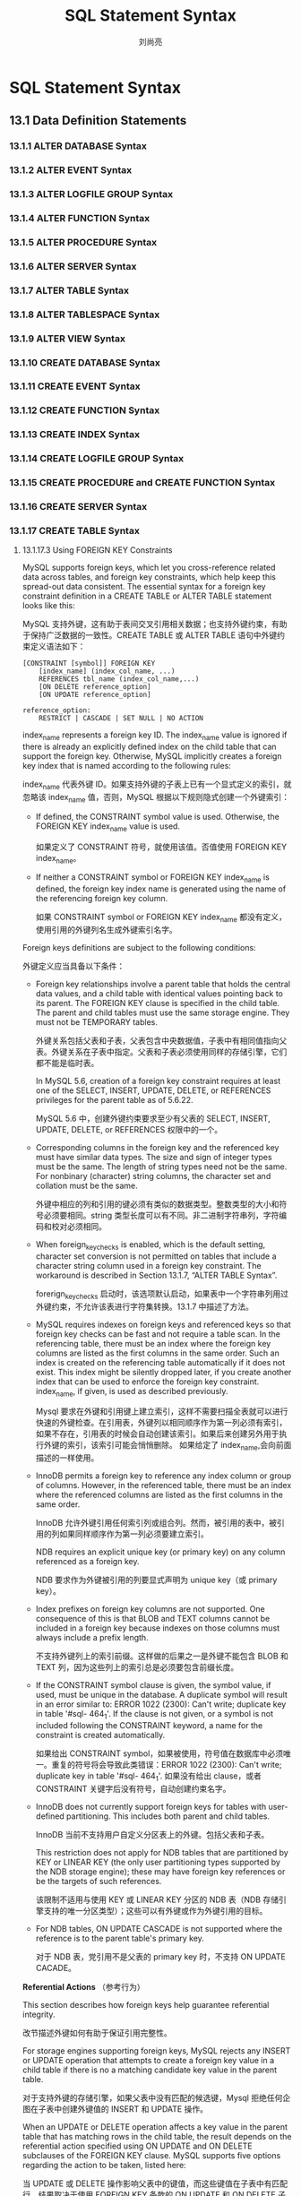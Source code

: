 # -*- coding:utf-8 -*-
#+TITLE:SQL Statement Syntax
#+author: 刘尚亮
#+email:phenix3443@gmail.com
#+STARTUP:overview
* SQL Statement Syntax
** 13.1 Data Definition Statements
*** 13.1.1 ALTER DATABASE Syntax
*** 13.1.2 ALTER EVENT Syntax
*** 13.1.3 ALTER LOGFILE GROUP Syntax
*** 13.1.4 ALTER FUNCTION Syntax
*** 13.1.5 ALTER PROCEDURE Syntax
*** 13.1.6 ALTER SERVER Syntax
*** 13.1.7 ALTER TABLE Syntax
*** 13.1.8 ALTER TABLESPACE Syntax
*** 13.1.9 ALTER VIEW Syntax
*** 13.1.10 CREATE DATABASE Syntax
*** 13.1.11 CREATE EVENT Syntax
*** 13.1.12 CREATE FUNCTION Syntax
*** 13.1.13 CREATE INDEX Syntax
*** 13.1.14 CREATE LOGFILE GROUP Syntax
*** 13.1.15 CREATE PROCEDURE and CREATE FUNCTION Syntax
*** 13.1.16 CREATE SERVER Syntax
*** 13.1.17 CREATE TABLE Syntax
***** 13.1.17.3 Using FOREIGN KEY Constraints

	  MySQL supports foreign keys, which let you cross-reference related data across tables, and foreign key constraints, which help keep this spread-out data consistent. The essential syntax for a foreign key constraint definition in a CREATE TABLE or ALTER TABLE statement looks like this:

	  MySQL 支持外键，这有助于表间交叉引用相关数据；也支持外键约束，有助于保持广泛数据的一致性。CREATE TABLE 或 ALTER TABLE 语句中外键约束定义语法如下：

	  #+BEGIN_SRC mysql
[CONSTRAINT [symbol]] FOREIGN KEY
    [index_name] (index_col_name, ...)
    REFERENCES tbl_name (index_col_name,...)
    [ON DELETE reference_option]
    [ON UPDATE reference_option]

reference_option:
    RESTRICT | CASCADE | SET NULL | NO ACTION
	  #+END_SRC

	  index_name represents a foreign key ID. The index_name value is ignored if there is already an explicitly defined index on the child table that can support the foreign key. Otherwise, MySQL implicitly creates a foreign key index that is named according to the following rules:

	  index_name 代表外键 ID。如果支持外键的子表上已有一个显式定义的索引，就忽略该 index_name 值，否则，MySQL 根据以下规则隐式创建一个外键索引：

	  + If defined, the CONSTRAINT symbol value is used. Otherwise, the FOREIGN KEY index_name value is used.

		如果定义了 CONSTRAINT 符号，就使用该值。否值使用 FOREIGN KEY index_name。

	  + If neither a CONSTRAINT symbol or FOREIGN KEY index_name is defined, the foreign key index name is generated using the name of the referencing foreign key column.

		如果 CONSTRAINT symbol or FOREIGN KEY index_name 都没有定义，使用引用的外键列名生成外键索引名字。

	  Foreign keys definitions are subject to the following conditions:

	  外键定义应当具备以下条件：

	  + Foreign key relationships involve a parent table that holds the central data values, and a child table with identical values pointing back to its parent. The FOREIGN KEY clause is specified in the child table. The parent and child tables must use the same storage engine. They must not be TEMPORARY tables.

		外键关系包括父表和子表，父表包含中央数据值，子表中有相同值指向父表。外键关系在子表中指定。父表和子表必须使用同样的存储引擎，它们都不能是临时表。

		In MySQL 5.6, creation of a foreign key constraint requires at least one of the SELECT, INSERT, UPDATE, DELETE, or REFERENCES privileges for the parent table as of 5.6.22.

		MySQL 5.6 中，创建外键约束要求至少有父表的 SELECT, INSERT, UPDATE, DELETE, or REFERENCES 权限中的一个。

	  + Corresponding columns in the foreign key and the referenced key must have similar data types. The size and sign of integer types must be the same. The length of string types need not be the same. For nonbinary (character) string columns, the character set and collation must be the same.

		外键中相应的列和引用的键必须有类似的数据类型。整数类型的大小和符号必须要相同。string 类型长度可以有不同。非二进制字符串列，字符编码和校对必须相同。

	  + When foreign_key_checks is enabled, which is the default setting, character set conversion is not permitted on tables that include a character string column used in a foreign key constraint. The workaround is described in Section 13.1.7, “ALTER TABLE Syntax”.

		forerign_key_checks 启动时，该选项默认启动，如果表中一个字符串列用过外键约束，不允许该表进行字符集转换。13.1.7 中描述了方法。

	  + MySQL requires indexes on foreign keys and referenced keys so that foreign key checks can be fast and not require a table scan. In the referencing table, there must be an index where the foreign key columns are listed as the first columns in the same order. Such an index is created on the referencing table automatically if it does not exist. This index might be silently dropped later, if you create another index that can be used to enforce the foreign key constraint. index_name, if given, is used as described previously.

		Mysql 要求在外键和引用键上建立索引，这样不需要扫描全表就可以进行快速的外键检查。在引用表，外键列以相同顺序作为第一列必须有索引，如果不存在，引用表的时候会自动创建该索引。如果后来创建另外用于执行外键的索引，该索引可能会悄悄删除。 如果给定了 index_name,会向前面描述的一样使用。

	  + InnoDB permits a foreign key to reference any index column or group of columns. However, in the referenced table, there must be an index where the referenced columns are listed as the first columns in the same order.

		InnoDB 允许外键引用任何索引列或组合列。然而，被引用的表中，被引用的列如果同样顺序作为第一列必须要建立索引。

		NDB requires an explicit unique key (or primary key) on any column referenced as a foreign key.

		NDB 要求作为外键被引用的列要显式声明为 unique key（或 primary key）。

	  + Index prefixes on foreign key columns are not supported. One consequence of this is that BLOB and TEXT columns cannot be included in a foreign key because indexes on those columns must always include a prefix length.

		不支持外键列上的索引前缀。这样做的后果之一是外键不能包含 BLOB 和 TEXT 列，因为这些列上的索引总是必须要包含前缀长度。

	  + If the CONSTRAINT symbol clause is given, the symbol value, if used, must be unique in the database. A duplicate symbol will result in an error similar to: ERROR 1022 (2300): Can't write; duplicate key in table '#sql- 464_1'. If the clause is not given, or a symbol is not included following the CONSTRAINT keyword, a name for the constraint is created automatically.

		如果给出 CONSTRAINT symbol，如果被使用，符号值在数据库中必须唯一。重复的符号将会导致此类错误：ERROR 1022 (2300): Can't write; duplicate key in table '#sql- 464_1'. 如果没有给出 clause，或者 CONSTRAINT 关键字后没有符号，自动创建约束名字。

	  + InnoDB does not currently support foreign keys for tables with user-defined partitioning. This includes both parent and child tables.

		InnoDB 当前不支持用户自定义分区表上的外键。包括父表和子表。

		This restriction does not apply for NDB tables that are partitioned by KEY or LINEAR KEY (the only user partitioning types supported by the NDB storage engine); these may have foreign key references or be the targets of such references.

		该限制不适用与使用 KEY 或 LINEAR KEY 分区的 NDB 表（NDB 存储引擎支持的唯一分区类型）；这些可以有外键或作为外键引用的目标。

	  + For NDB tables, ON UPDATE CASCADE is not supported where the reference is to the parent table's primary key.

		对于 NDB 表，党引用不是父表的 primary key 时，不支持 ON UPDATE CACADE。

*Referential Actions* （参考行为）

	This section describes how foreign keys help guarantee referential integrity.

	改节描述外键如何有助于保证引用完整性。

	For storage engines supporting foreign keys, MySQL rejects any INSERT or UPDATE operation that attempts to create a foreign key value in a child table if there is no a matching candidate key value in the parent table.

	对于支持外键的存储引擎，如果父表中没有匹配的候选键，Mysql 拒绝任何企图在子表中创建外键值的 INSERT 和 UPDATE 操作。

	When an UPDATE or DELETE operation affects a key value in the parent table that has matching rows in the child table, the result depends on the referential action specified using ON UPDATE and ON DELETE subclauses of the FOREIGN KEY clause. MySQL supports five options regarding the action to be taken, listed here:

	当 UPDATE 或 DELETE 操作影响父表中的键值，而这些键值在子表中有匹配行，结果取决于使用 FOREIGN KEY 条款的 ON UPDATE 和 ON DELETE 子条款指定的参考行为。mysql 对于要采取的行为支持五各选项，如下所列：

	+ CASCADE: Delete or update the row from the parent table, and automatically delete or update the matching rows in the child table. Both ON DELETE CASCADE and ON UPDATE CASCADE are supported. Between two tables, do not define several ON UPDATE CASCADE clauses that act on the same column in the parent table or in the child table.

	  CASCADE:从父表中删除或更新表，在子表中自动山删除或更新匹配的行。ON DELETE CASCADE and ON UPDATE CASCADE 都支持。两表之间，不要在父表或子表中相同的列上定义多个 ON UPDATE CASCADE 子条目。

	  	  #+BEGIN_EXAMPLE
Note
Cascaded foreign key actions do not activate triggers.

级联的外键行为不会机会触发器。
	  #+END_EXAMPLE


	+ SET NULL: Delete or update the row from the parent table, and set the foreign key column or columns in the child table to NULL. Both ON DELETE SET NULL and ON UPDATE SET NULL clauses are supported.

	  SET NULL：从父表中删除或更新行，在子表中将外键（组合列）设置为 NULL。同时支持 ON DELETE SET NULL and ON UPDATE SET NULL 子条目。

	  If you specify a SET NULL action, make sure that you have not declared the columns in the child table as NOT NULL.

	  如果指定一个 SET NUll 行为，确保没有将子表中的该列声明为 NOT NULL。

	+ RESTRICT: Rejects the delete or update operation for the parent table. Specifying RESTRICT (or NO ACTION) is the same as omitting the ON DELETE or ON UPDATE clause.

	  RESTRICT:拒绝执行父表的删除和更新操作。作为省略 ON DELETE or ON UPDATE 条目，指定 RESTRICT (or NO ACTION)是相同的。

	+ NO ACTION: A keyword from standard SQL. In MySQL, equivalent to RESTRICT. The MySQL Server rejects the delete or update operation for the parent table if there is a related foreign key value in the referenced table. Some database systems have deferred checks, and NO ACTION is a deferred check. In MySQL, foreign key constraints are checked immediately, so NO ACTION is the same as RESTRICT.

	  NO ACTION:标准 sql 关键字。Mysql 中，等于 RESTRICT。mysql 服务拒绝父表的删除和更新操作，如果被引用的表中有相关的外键值。一些数据库系统有延迟的检查，NO ACTION 就是一个延迟的检查。Mysql 中，立即检查外键约束，所以有 NO ACTION 和 RESTRICT 是一样的。

	+ SET DEFAULT: This action is recognized by the MySQL parser, but both InnoDB and NDB reject table definitions containing ON DELETE SET DEFAULT or ON UPDATE SET DEFAULT clauses.

	  SET DEFAULT:mysql 解析器识别该操作，但 InnoDB 和 NDB 拒绝包含 ON DELETE SET DEFAULT or ON UPDATE SET DEFAULT 条目的表定义。

	For an ON DELETE or ON UPDATE that is not specified, the default action is always RESTRICT.

	没有指定 ON DELETE or ON UPDATE 的默认操作是 RESTRICT。

	MySQL supports foreign key references between one column and another within a table. (A column cannot have a foreign key reference to itself.) In these cases, “child table records” really refers to dependent records within the same table.

	Mysql 支持表内的列间的外键引用（列不能使用外键引用自身）。这种情况喜爱,“子表引用记录列”实际上指向同表综的依赖记录。

*Examples of Foreign Key Clauses* （外键条目举例）

	Here is a simple example that relates parent and child tables through a single-column foreign key:

	此处的简单例子使用单列外键关联父表和子表。

	#+BEGIN_SRC sql
CREATE TABLE parent (
    id INT NOT NULL,
    PRIMARY KEY (id)
) ENGINE=INNODB;

CREATE TABLE child (
    id INT,
    parent_id INT,
    INDEX par_ind (parent_id),
    FOREIGN KEY (parent_id)
        REFERENCES parent(id)
        ON DELETE CASCADE
) ENGINE=INNODB;
	#+END_SRC


	A more complex example in which a product_order table has foreign keys for two other tables. One foreign key references a two-column index in the product table. The other references a single-column index in the customer table:

	更复杂的例子：product_order 表中有两个表的外键。一个外键引用了 product 表的两个列组成的索引，另一个 custom 表中的单列索引。

	#+BEGIN_SRC sql
CREATE TABLE product (
    category INT NOT NULL, id INT NOT NULL,
    price DECIMAL,
    PRIMARY KEY(category, id)
)   ENGINE=INNODB;

CREATE TABLE customer (
    id INT NOT NULL,
    PRIMARY KEY (id)
)   ENGINE=INNODB;

CREATE TABLE product_order (
    no INT NOT NULL AUTO_INCREMENT,
    product_category INT NOT NULL,
    product_id INT NOT NULL,
    customer_id INT NOT NULL,

    PRIMARY KEY(no),
    INDEX (product_category, product_id),
    INDEX (customer_id),

    FOREIGN KEY (product_category, product_id)
      REFERENCES product(category, id)
      ON UPDATE CASCADE ON DELETE RESTRICT,

    FOREIGN KEY (customer_id)
      REFERENCES customer(id)
)   ENGINE=INNODB;
	#+END_SRC


*Adding foreign keys* （添加外键）

	You can add a new foreign key constraint to an existing table by using ALTER TABLE. The syntax relating to foreign keys for this statement is shown here:

	可以使用 ALTER TABLE 向现有表添加外键约束。和外键相关显式和如下：

	#+BEGIN_SRC sql
ALTER TABLE tbl_name
    ADD [CONSTRAINT [symbol]] FOREIGN KEY
    [index_name] (index_col_name, ...)
    REFERENCES tbl_name (index_col_name,...)
    [ON DELETE reference_option]
    [ON UPDATE reference_option]
	#+END_SRC


	The foreign key can be self referential (referring to the same table). When you add a foreign key constraint to a table using ALTER TABLE, remember to create the required indexes first.

	外键可以是字引用的（引用相同的表）。使用 ALTER TABLE 添加外键约束时，记得先创建所需的索引。

*Dropping Foreign Keys* (删除外键)

	You can also use ALTER TABLE to drop foreign keys, using the syntax shown here:

	还可以使用 ALTER TABLE 删除外键，使用如下语法：

	#+BEGIN_SRC sql
ALTER TABLE tbl_name DROP FOREIGN KEY fk_symbol;
	#+END_SRC

	If the FOREIGN KEY clause included a CONSTRAINT name when you created the foreign key, you can refer to that name to drop the foreign key. Otherwise, the fk_symbol value is generated internally when the foreign key is created. To find out the symbol value when you want to drop a foreign key, use a SHOW CREATE TABLE statement, as shown here:

	如果创建外键的时候 FOREIGN KEY 子条目包含 CONSTRAINT 名字，可以引用该名字删除外键。否则，创建外键时自内部自动创建 fk_symbol。使用 SHOW CREATE TABLE 语句查找想要删除的外键的符号值，如下所示：
	#+BEGIN_SRC sh
mysql> SHOW CREATE TABLE ibtest11c\G
*************************** 1. row ***************************
       Table: ibtest11c
Create Table: CREATE TABLE `ibtest11c` (
  `A` int(11) NOT NULL auto_increment,
  `D` int(11) NOT NULL default '0',
  `B` varchar(200) NOT NULL default '',
  `C` varchar(175) default NULL,
  PRIMARY KEY  (`A`,`D`,`B`),
  KEY `B` (`B`,`C`),
  KEY `C` (`C`),
  CONSTRAINT `0_38775` FOREIGN KEY (`A`, `D`)
REFERENCES `ibtest11a` (`A`, `D`)
ON DELETE CASCADE ON UPDATE CASCADE,
  CONSTRAINT `0_38776` FOREIGN KEY (`B`, `C`)
REFERENCES `ibtest11a` (`B`, `C`)
ON DELETE CASCADE ON UPDATE CASCADE
) ENGINE=INNODB CHARSET=latin1
1 row in set (0.01 sec)

mysql> ALTER TABLE ibtest11c DROP FOREIGN KEY `0_38775`;
	#+END_SRC

	Prior to MySQL 5.6.6, adding and dropping a foreign key in the same ALTER TABLE statement may be problematic in some cases and is therefore unsupported. Separate statements should be used for each operation. As of MySQL 5.6.6, adding and dropping a foreign key in the same ALTER TABLE statement is supported for ALTER TABLE ... ALGORITHM=INPLACE but remains unsupported for ALTER TABLE ... ALGORITHM=COPY.

	mysql 5.6.5 之前，同一 ALTER TABLE 语句中添加和删除外键某些情况可能会问题，因为没有值贺词。每个操作使用单独的语句。mysql 5.6.6，ALTER TABLE ... ALGORITHM=INPLACE 支持同一 ALTER TABLE 语句中添加和删除外键，但 ALTER TABLE ... ALGORITHM=COPY 不支持。

	Before MySQL 5.6.7, using ALTER TABLE to change the definition of a foreign key column could cause a loss of referential integrity. For example, changing a foreign key column that contained NULL values to be NOT NULL caused the NULL values to be the empty string. Similarly, an ALTER TABLE IGNORE that removed rows in a parent table could break referential integrity.

	As of 5.6.7, the server prohibits changes to foreign key columns with the potential to cause loss of referential integrity. A workaround is to use ALTER TABLE ... DROP FOREIGN KEY before changing the column definition and ALTER TABLE ... ADD FOREIGN KEY afterward.

*Foreign Keys and Other MySQL Statements*


	Table and column identifiers in a FOREIGN KEY ... REFERENCES ... clause can be quoted within backticks (`). Alternatively, double quotation marks (") can be used if the ANSI_QUOTES SQL mode is enabled. The setting of the lower_case_table_names system variable is also taken into account.

	FOREIGN KEY ... REFERENCES ... 条目中定义的表和列标识符可以使用反引号。或者如果启用 ANSI_QUOTES SQL 模式也可以使用双引号。系统变量 lower_case_table_names 也要考虑在内。

	You can view a child table's foreign key definitions as part of the output of the SHOW CREATE TABLE statement:

	在 SHOW CREATE TABLE 语句输出部分中查看子表的外键定义。

	#+BEGIN_SRC sql
SHOW CREATE TABLE tbl_name;
	#+END_SRC


	You can also obtain information about foreign keys by querying the INFORMATION_SCHEMA.KEY_COLUMN_USAGE table.

	通过查询 INFORMATION_SCHEMA.KEY_COLUMN_USAGE table 了解有关外键的更多信息。

	You can find information about foreign keys used by InnoDB tables in the INNODB_SYS_FOREIGN and INNODB_SYS_FOREIGN_COLS tables, also in the INFORMATION_SCHEMA database.

	在 INNODB_SYS_FOREIGN and INNODB_SYS_FOREIGN_COLS 中查看 InnoDB 表使用的外键信息，INFORMATION_SCHEMA 数据库中也可以看到。


	mysqldump produces correct definitions of tables in the dump file, including the foreign keys for child tables.

	mysqldump 在转储文件中产生表的正确信息，包括子表的外键。

	To make it easier to reload dump files for tables that have foreign key relationships, mysqldump automatically includes a statement in the dump output to set foreign_key_checks to 0. This avoids problems with tables having to be reloaded in a particular order when the dump is reloaded. It is also possible to set this variable manually:

	为了更容易的加载包含外键关系的表的转储文件，mysqldump 在转储输出中自动包含语句将 forerign_key_checks 设置为 0。 这避免了加载转储时表必须以特定顺序加载的问题。也可以手动设置这个变量：

	#+BEGIN_SRC sh
mysql> SET foreign_key_checks = 0;
mysql> SOURCE dump_file_name;
mysql> SET foreign_key_checks = 1;
	#+END_SRC

	This enables you to import the tables in any order if the dump file contains tables that are not correctly ordered for foreign keys. It also speeds up the import operation. Setting foreign_key_checks to 0 can also be useful for ignoring foreign key constraints during LOAD DATA and ALTER TABLE operations. However, even if foreign_key_checks = 0, MySQL does not permit the creation of a foreign key constraint where a column references a nonmatching column type. Also, if a table has foreign key constraints, ALTER TABLE cannot be used to alter the table to use another storage engine. To change the storage engine, you must drop any foreign key constraints first.

	如果转储文件包含的表没有针对正确排序，这样就可以任意顺序导入表。这同样加快了导入操作。foreign_key_checks 设置为 0 同样有助于在 LOAD DATA and ALTER TABLE 操作中忽略外键约束。然而，即使 foreign_key_checks = 0，mysql 不允许创建列引用了不匹配的类类型的外键约束。同样，如果一个表包含外键约束，不能使用 ALTER TABLE 修改表的存储引擎。为了修改存储引擎，必须要先删除外键约束。

	You cannot issue DROP TABLE for a table that is referenced by a FOREIGN KEY constraint, unless you do SET foreign_key_checks = 0. When you drop a table, any constraints that were defined in the statement used to create that table are also dropped.

	不可以删除被外键约束引用的表，除非将 foreign_key_checks 设置为。删除表时，创建该表时定义的所有约束都会被删除。

	If you re-create a table that was dropped, it must have a definition that conforms to the foreign key constraints referencing it. It must have the correct column names and types, and it must have indexes on the referenced keys, as stated earlier. If these are not satisfied, MySQL returns Error 1005 and refers to Error 150 in the error message, which means that a foreign key constraint was not correctly formed. Similarly, if an ALTER TABLE fails due to Error 150, this means that a foreign key definition would be incorrectly formed for the altered table.

	如果重建删除的表，它必须有一个保证外键约束引用到它的定义。它必须有正确的列名和类型，必须索引被引用的键。如果不满足这些，mysql 将会返回 1005 错误，在错误信息中指向 150 错误，意味这外键约束没有正确的形成。类似的，如果 ALTER TABLE 由于错误 150 失败，这意味修改的表没有正确形成外键定义。

	For InnoDB tables, you can obtain a detailed explanation of the most recent InnoDB foreign key error in the MySQL Server, by checking the output of SHOW ENGINE INNODB STATUS.

	对于 InnoDB 表，可以通过 检查 SHOW ENGINE INNODB STATUS 的输出，获取关于大多数 mysql 服务端最近 InnoDB 外键错误更详细的解释。

	#+BEGIN_QUOTE
	Important

	For users familiar with the ANSI/ISO SQL Standard, please note that no storage engine, including InnoDB, recognizes or enforces the MATCH clause used in referential-integrity constraint definitions. Use of an explicit MATCH clause will not have the specified effect, and also causes ON DELETE and ON UPDATE clauses to be ignored. For these reasons, specifying MATCH should be avoided.

	The MATCH clause in the SQL standard controls how NULL values in a composite (multiple-column) foreign key are handled when comparing to a primary key. MySQL essentially implements the semantics defined by MATCH SIMPLE, which permit a foreign key to be all or partially NULL. In that case, the (child table) row containing such a foreign key is permitted to be inserted, and does not match any row in the referenced (parent) table. It is possible to implement other semantics using triggers.

	Additionally, MySQL requires that the referenced columns be indexed for performance reasons. However, the system does not enforce a requirement that the referenced columns be UNIQUE or be declared NOT NULL. The handling of foreign key references to nonunique keys or keys that contain NULL values is not well defined for operations such as UPDATE or DELETE CASCADE. You are advised to use foreign keys that reference only UNIQUE (including PRIMARY) and NOT NULL keys.

	Furthermore, MySQL parses but ignores “inline REFERENCES specifications” (as defined in the SQL standard) where the references are defined as part of the column specification. MySQL accepts REFERENCES clauses only when specified as part of a separate FOREIGN KEY specification. For storage engines that do not support foreign keys (such as MyISAM), MySQL Server parses and ignores foreign key specifications.
	#+END_QUOTE


*** 13.1.18 CREATE TABLESPACE Syntax
*** 13.1.19 CREATE TRIGGER Syntax
*** 13.1.20 CREATE VIEW Syntax
*** 13.1.21 DROP DATABASE Syntax
*** 13.1.22 DROP EVENT Syntax
*** 13.1.23 DROP FUNCTION Syntax
*** 13.1.24 DROP INDEX Syntax
*** 13.1.25 DROP LOGFILE GROUP Syntax
*** 13.1.26 DROP PROCEDURE and DROP FUNCTION Syntax
*** 13.1.27 DROP SERVER Syntax
*** 13.1.28 DROP TABLE Syntax
*** 13.1.29 DROP TABLESPACE Syntax
*** 13.1.30 DROP TRIGGER Syntax
*** 13.1.31 DROP VIEW Syntax
*** 13.1.32 RENAME TABLE Syntax
*** 13.1.33 TRUNCATE TABLE Syntax

** 13.2 Data Manipulation Statements
** 13.3 MySQL Transactional and Locking Statements
** 13.4 Replication Statements
** 13.5 SQL Syntax for Prepared Statements
** 13.6 MySQL Compound-Statement Syntax
** 13.7 Database Administration Statements
** 13.8 MySQL Utility Statements

